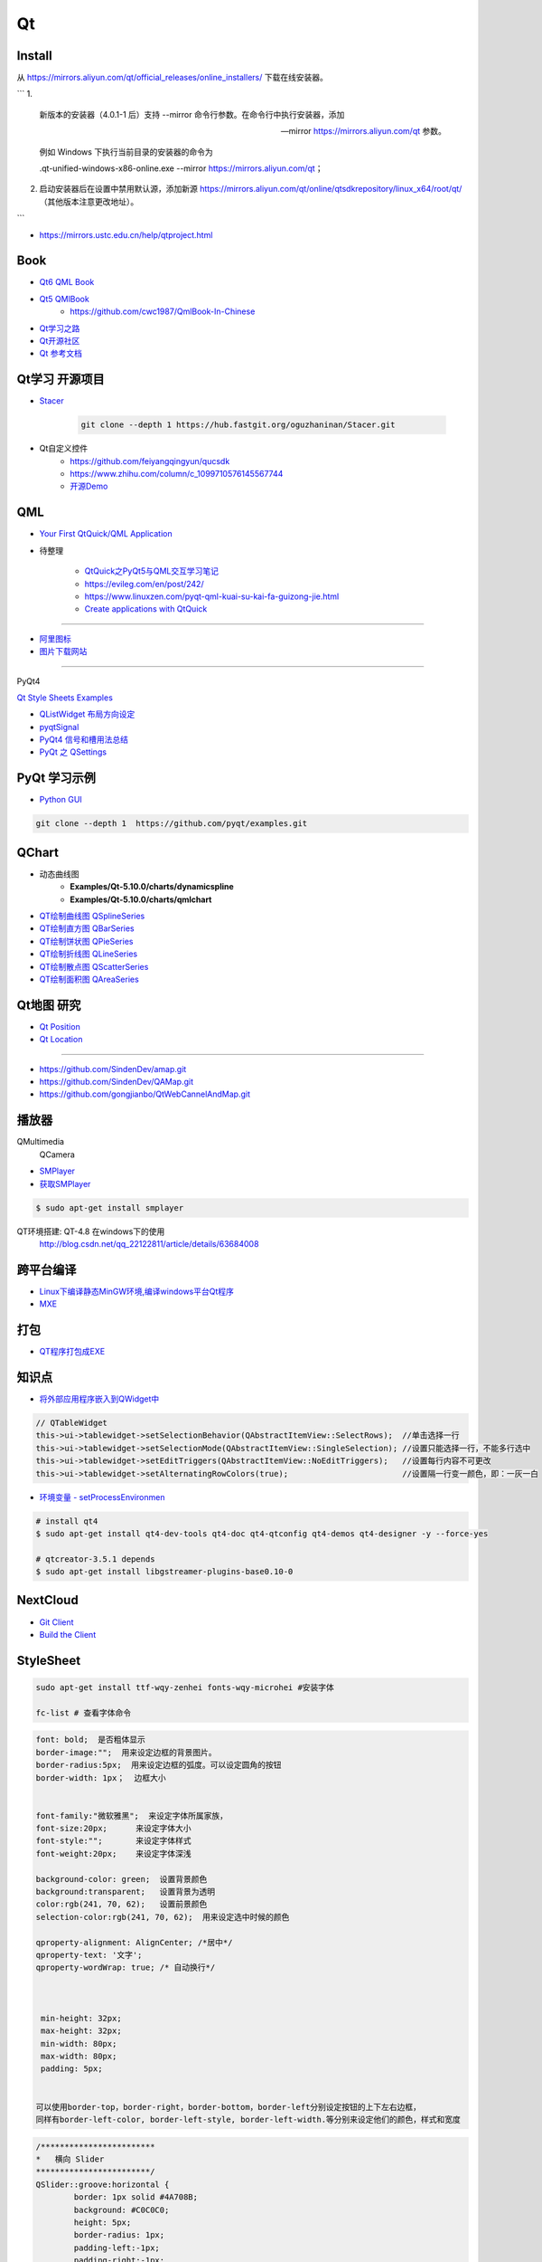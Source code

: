 Qt
===========

Install
----------

从 https://mirrors.aliyun.com/qt/official_releases/online_installers/ 下载在线安装器。


```
1.
    新版本的安装器（4.0.1-1 后）支持 --mirror 命令行参数。在命令行中执行安装器，添加 

    --mirror https://mirrors.aliyun.com/qt 参数。

    例如 Windows 下执行当前目录的安装器的命令为 

    .\qt-unified-windows-x86-online.exe --mirror https://mirrors.aliyun.com/qt；

2.  启动安装器后在设置中禁用默认源，添加新源 
    https://mirrors.aliyun.com/qt/online/qtsdkrepository/linux_x64/root/qt/ 
    （其他版本注意更改地址）。
```

* https://mirrors.ustc.edu.cn/help/qtproject.html


Book
------

* `Qt6 QML Book <https://www.qt.io/product/qt6/qml-book>`_
* `Qt5 QMlBook <https://cwc1987.gitbooks.io/qmlbook-in-chinese/content/>`_
    * https://github.com/cwc1987/QmlBook-In-Chinese


* `Qt学习之路 <https://www.devbean.net/2012/08/qt-study-road-2-catelog/>`_
* `Qt开源社区 <http://www.qter.org/>`_

* `Qt 参考文档 <http://www.kuqin.com/qtdocument/index.html>`_



Qt学习 开源项目
----------------------

* `Stacer <https://github.com/oguzhaninan/Stacer>`_

    .. code-block:: sh

        git clone --depth 1 https://hub.fastgit.org/oguzhaninan/Stacer.git


* Qt自定义控件
    * https://github.com/feiyangqingyun/qucsdk
    * https://www.zhihu.com/column/c_1099710576145567744
    * `开源Demo <https://gitee.com/feiyangqingyun/QWidgetDemo>`_


QML   
-------------

* `Your First QtQuick/QML Application <https://doc.qt.io/qtforpython-6/tutorials/basictutorial/qml.html>`_

*  待整理

    * `QtQuick之PyQt5与QML交互学习笔记 <https://blog.csdn.net/zym326975/article/details/86589091>`_
    * https://evileg.com/en/post/242/
    * https://www.linuxzen.com/pyqt-qml-kuai-su-kai-fa-guizong-jie.html

    * `Create applications with QtQuick <https://www.pythonguis.com/tutorials/pyqt6-qml-qtquick-python-application>`_

--------

* `阿里图标 <https://www.iconfont.cn/?spm=a313x.7781069.1998910419.d4d0a486a>`_

* `图片下载网站  <https://www.flaticon.com/>`_


--------

PyQt4

`Qt Style Sheets Examples <https://doc.qt.io/archives/qt-4.8/stylesheet-examples.html>`_

* `QListWidget 布局方向设定 <http://blog.csdn.net/yexiangcsdn/article/details/9932155>`_

* `pyqtSignal  <http://pyqt.sourceforge.net/Docs/PyQt4/new_style_signals_slots.html>`_

* `PyQt4 信号和槽用法总结 <http://blog.csdn.net/jxm_csdn/article/details/51628367>`_

* `PyQt 之 QSettings <https://blog.csdn.net/jxm_csdn/article/details/106762208>`_ 

PyQt 学习示例    
----------------------

* `Python GUI  <https://pythonprogramminglanguage.com/pyqt/>`_

.. code-block:: sh

    git clone --depth 1  https://github.com/pyqt/examples.git

QChart
-------------

* 动态曲线图 
    * **Examples/Qt-5.10.0/charts/dynamicspline**
    * **Examples/Qt-5.10.0/charts/qmlchart**
* `QT绘制曲线图 QSplineSeries <https://blog.csdn.net/sazass/article/details/112892959>`_
* `QT绘制直方图 QBarSeries <https://blog.csdn.net/sazass/article/details/112877752>`_
* `QT绘制饼状图 QPieSeries     <https://blog.csdn.net/sazass/article/details/112863491>`_
* `QT绘制折线图 QLineSeries    <https://blog.csdn.net/sazass/article/details/112885820>`_
* `QT绘制散点图 QScatterSeries <https://blog.csdn.net/sazass/article/details/112895656>`_
* `QT绘制面积图 QAreaSeries    <https://blog.csdn.net/sazass/article/details/112899184>`_


Qt地图  研究   
---------------------

* `Qt Position <https://doc.qt.io/qt-5/qtpositioning-module.html>`_

* `Qt Location <https://doc.qt.io/qt-5/qtlocation-cpp.html>`_


-------------

* https://github.com/SindenDev/amap.git
* https://github.com/SindenDev/QAMap.git
* https://github.com/gongjianbo/QtWebCannelAndMap.git

播放器    
--------------

QMultimedia
    QCamera

* `SMPlayer <https://sourceforge.net/projects/smplayer/?source=typ_redirect>`_
* `获取SMPlayer <https://www.smplayer.info/zh_TW/downloads>`_

.. code-block:: sh

    $ sudo apt-get install smplayer

QT环境搭建: QT-4.8 在windows下的使用
    http://blog.csdn.net/qq_22122811/article/details/63684008

跨平台编译   
---------------

* `Linux下编译静态MinGW环境,编译windows平台Qt程序 <https://yjdwbj.github.io/2016/09/13/Linux%E4%B8%8B%E7%BC%96%E8%AF%91%E9%9D%99%E6%80%81MinGW%E7%8E%AF%E5%A2%83-%E7%BC%96%E8%AF%91windows%E5%B9%B3%E5%8F%B0Qt%E7%A8%8B%E5%BA%8F/>`_

* `MXE <http://mxe.cc/>`_   

打包    
---------------

*  `QT程序打包成EXE <https://blog.csdn.net/weixin_39568531/article/details/79606105>`_

知识点     
-------------

* `将外部应用程序嵌入到QWidget中 <https://gitee.com/saltDocument/demo/tree/master/find_window>`_


.. code-block:: cpp

    // QTableWidget
    this->ui->tablewidget->setSelectionBehavior(QAbstractItemView::SelectRows);  //单击选择一行  
    this->ui->tablewidget->setSelectionMode(QAbstractItemView::SingleSelection); //设置只能选择一行，不能多行选中  
    this->ui->tablewidget->setEditTriggers(QAbstractItemView::NoEditTriggers);   //设置每行内容不可更改  
    this->ui->tablewidget->setAlternatingRowColors(true);                        //设置隔一行变一颜色，即：一灰一白 



* `环境变量 - setProcessEnvironmen  <https://blog.csdn.net/nicai_xiaoqinxi/article/details/90207538>`_


.. code-block:: bash

    # install qt4
    $ sudo apt-get install qt4-dev-tools qt4-doc qt4-qtconfig qt4-demos qt4-designer -y --force-yes

    # qtcreator-3.5.1 depends
    $ sudo apt-get install libgstreamer-plugins-base0.10-0


NextCloud   
-------------------

* `Git Client <https://github.com/nextcloud/client>`_
* `Build the Client <https://github.com/nextcloud/client_theming>`_


StyleSheet   
--------------------


.. code:: sh

    sudo apt-get install ttf-wqy-zenhei fonts-wqy-microhei #安装字体

    fc-list # 查看字体命令

.. code::

    font: bold;  是否粗体显示
    border-image:"";  用来设定边框的背景图片。
    border-radius:5px;  用来设定边框的弧度。可以设定圆角的按钮
    border-width: 1px；  边框大小


    font-family:"微软雅黑";  来设定字体所属家族，
    font-size:20px;      来设定字体大小
    font-style:"";       来设定字体样式
    font-weight:20px;    来设定字体深浅

    background-color: green;  设置背景颜色
    background:transparent;   设置背景为透明
    color:rgb(241, 70, 62);   设置前景颜色
    selection-color:rgb(241, 70, 62);  用来设定选中时候的颜色

    qproperty-alignment: AlignCenter; /*居中*/
    qproperty-text: '文字';
    qproperty-wordWrap: true; /* 自动换行*/

     

     min-height: 32px;
     max-height: 32px;
     min-width: 80px;
     max-width: 80px;
     padding: 5px;


    可以使用border-top，border-right，border-bottom，border-left分别设定按钮的上下左右边框，
    同样有border-left-color, border-left-style, border-left-width.等分别来设定他们的颜色，样式和宽度


.. code::  

        /************************ 
        *   横向 Slider 
        ************************/
        QSlider::groove:horizontal {
                border: 1px solid #4A708B;
                background: #C0C0C0;
                height: 5px;
                border-radius: 1px;
                padding-left:-1px;
                padding-right:-1px;
        }
         
        QSlider::sub-page:horizontal {
                background: qlineargradient(x1:0, y1:0, x2:0, y2:1, 
                    stop:0 #B1B1B1, stop:1 #c4c4c4);
                background: qlineargradient(x1: 0, y1: 0.2, x2: 1, y2: 1,
                    stop: 0 #5DCCFF, stop: 1 #1874CD);
                border: 1px solid #4A708B;
                height: 10px;
                border-radius: 2px;
        }
         
        QSlider::add-page:horizontal {
                background: #575757;
                border: 0px solid #777;
                height: 10px;
                border-radius: 2px;
        }
         
        QSlider::handle:horizontal {
            background: qradialgradient(spread:pad, cx:0.5, cy:0.5, radius:0.5, fx:0.5, fy:0.5, 
            stop:0.6 #45ADED, stop:0.778409 rgba(255, 255, 255, 255));
         
            width: 11px;
            margin-top: -3px;
            margin-bottom: -3px;
            border-radius: 5px;
        }
         
        QSlider::handle:horizontal:hover {
            background: qradialgradient(spread:pad, cx:0.5, cy:0.5, radius:0.5, fx:0.5, fy:0.5, stop:0.6 #2A8BDA, 
            stop:0.778409 rgba(255, 255, 255, 255));
         
            width: 11px;
            margin-top: -3px;
            margin-bottom: -3px;
            border-radius: 5px;
        }
         
        QSlider::sub-page:horizontal:disabled {
                background: #00009C;
                border-color: #999;
        }
         
        QSlider::add-page:horizontal:disabled {
                background: #eee;
                border-color: #999;
        }
         
        QSlider::handle:horizontal:disabled {
                background: #eee;
                border: 1px solid #aaa;
                border-radius: 4px;
        }


        /************************ 
        *   纵向 Slider 
        ************************/

        QSlider::groove:vertical {
                border: 1px solid #4A708B;
                background: #C0C0C0;
                width: 5px;
                border-radius: 1px;
                padding-left:-1px;
                padding-right:-1px;
                padding-top:-1px;
                padding-bottom:-1px;
        }
         
        QSlider::sub-page:vertical {
                background: #575757;
                border: 1px solid #4A708B;
                border-radius: 2px;
        }
         
        QSlider::add-page:vertical {
                background: qlineargradient(x1:0, y1:0, x2:0, y2:1, 
                    stop:0 #c4c4c4, stop:1 #B1B1B1);
                background: qlineargradient(x1: 0, y1: 0.2, x2: 1, y2: 1,
                    stop: 0 #5DCCFF, stop: 1 #1874CD);
                border: 0px solid #777;
                width: 10px;
                border-radius: 2px;
        }
         
        QSlider::handle:vertical 
        {
                background: qradialgradient(spread:pad, cx:0.5, cy:0.5, radius:0.5, fx:0.5, fy:0.5, stop:0.6 #45ADED, 
                stop:0.778409 rgba(255, 255, 255, 255));
         
                height: 11px;
                margin-left: -3px;
                margin-right: -3px;
                border-radius: 5px;
        }
         
        QSlider::sub-page:vertical:disabled {
                background: #00009C;
                border-color: #999;
        }
         
        QSlider::add-page:vertical:disabled {
                background: #eee;
                border-color: #999;
        }
         
        QSlider::handle:vertical:disabled {
                background: #eee;
                border: 1px solid #aaa;
                border-radius: 4px;
        }

常见问题   
------------------

* `Ubuntu下Qtcreator无法输入中文的解决办法 <https://blog.csdn.net/baidu_33850454/article/details/81212026>`_

..
 Music 命运守护夜

.. raw:: html

    <iframe frameborder="no" border="0" marginwidth="0" marginheight="0" width=330 height=300 
    src="https://music.163.com/outchain/player?type=0&id=821701962&auto=1&height=430">
    </iframe>


